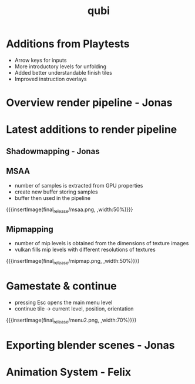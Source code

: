 * Additions from Playtests
- Arrow keys for inputs
- More introductory levels for unfolding
- Added better understandable finish tiles
- Improved instruction overlays
* Overview render pipeline - Jonas
* Latest additions to render pipeline
** Shadowmapping - Jonas
** MSAA
- number of samples is extracted from GPU properties
- create new buffer storing samples
- buffer then used in the pipeline
{{{insertImage(final_release/msaa.png, ,width:50%)}}}
** Mipmapping
- number of mip levels is obtained from the dimensions of texture images
- vulkan fills mip levels with different resolutions of textures
{{{insertImage(final_release/mipmap.png, ,width:50%)}}}
* Gamestate & continue
- pressing Esc opens the main menu level
- continue tile -> current level, position, orientation
{{{insertImage(final_release/menu2.png, ,width:70%)}}}
* Exporting blender scenes - Jonas
* Animation System - Felix
* Meta Data                                                        :noexport:
#+title: qubi
#+reveal_root: https://cdn.jsdelivr.net/npm/reveal.js

** reveal settings
#+options: toc:nil num:nil
#+options: reveal_center:nil
#+reveal_plugins: (notes zoom)
#+reveal_theme: white
#+reveal_extra_css: extrastyle.css
#+reveal_title_slide_background: ../../images/title.png
#+reveal_init_options: slideNumber:"c/t"

** html templates
#+reveal_title_slide:  <br><br><br><br><h1>%t</h1><h4>Felix Brendel<br>Jonas Helms<br>Van Minh Pham</h4>
#+reveal_slide_header: <img class="tumlogo" src="../../images/tum.png"/>
#+reveal_slide_footer: <ul><li>Felix Brendel, Jonas Helms, Van Minh Pham</li><li>Mar.16th.2021</li></ul>

** Macros
#+macro: insertImage #+html: <figure><img style="$3" src="../../images/$1" alt="$1"><figcaption>$2</figcaption></figure>
# usage: insertImage(pathToImage, imageCaption="", style="")
# usage: insertVideo(pathToVid, imageCaption="", width="")
#+macro: insertVideo #+html: <figure><video muted autoplay="true" loop width="$3"><source src="../../videos/$1" type="video/webm"></video><figcaption>$2</figcaption></figure>
